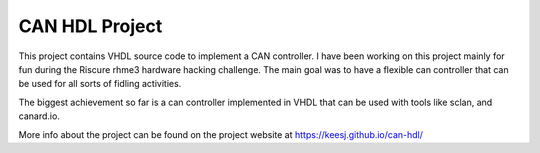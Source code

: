 CAN HDL Project
'''''''''''''''

This project contains VHDL source code to implement a CAN controller. I have been working on this project mainly for fun during the Riscure rhme3 hardware hacking challenge. 
The main goal was to have a flexible can controller that can be used for all sorts of fidling activities.

The biggest achievement so far is a can controller implemented in VHDL that can be used with tools like sclan, and canard.io.


More info about the project can be found on the project website at https://keesj.github.io/can-hdl/
